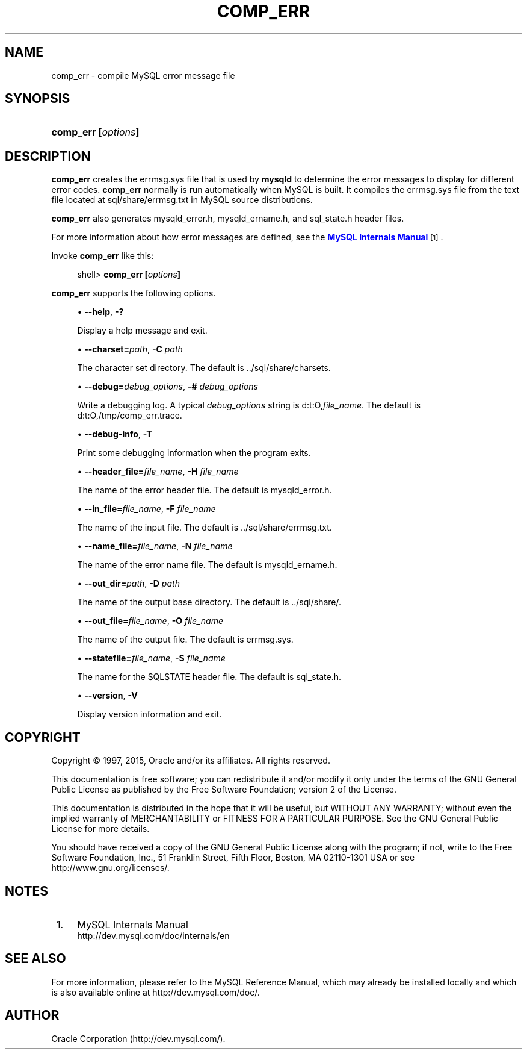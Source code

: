 '\" t
.\"     Title: \fBcomp_err\fR
.\"    Author: [FIXME: author] [see http://docbook.sf.net/el/author]
.\" Generator: DocBook XSL Stylesheets v1.78.1 <http://docbook.sf.net/>
.\"      Date: 06/25/2015
.\"    Manual: MySQL Database System
.\"    Source: MySQL 5.5
.\"  Language: English
.\"
.TH "\FBCOMP_ERR\FR" "1" "06/25/2015" "MySQL 5\&.5" "MySQL Database System"
.\" -----------------------------------------------------------------
.\" * Define some portability stuff
.\" -----------------------------------------------------------------
.\" ~~~~~~~~~~~~~~~~~~~~~~~~~~~~~~~~~~~~~~~~~~~~~~~~~~~~~~~~~~~~~~~~~
.\" http://bugs.debian.org/507673
.\" http://lists.gnu.org/archive/html/groff/2009-02/msg00013.html
.\" ~~~~~~~~~~~~~~~~~~~~~~~~~~~~~~~~~~~~~~~~~~~~~~~~~~~~~~~~~~~~~~~~~
.ie \n(.g .ds Aq \(aq
.el       .ds Aq '
.\" -----------------------------------------------------------------
.\" * set default formatting
.\" -----------------------------------------------------------------
.\" disable hyphenation
.nh
.\" disable justification (adjust text to left margin only)
.ad l
.\" -----------------------------------------------------------------
.\" * MAIN CONTENT STARTS HERE *
.\" -----------------------------------------------------------------
.\" comp_err
.SH "NAME"
comp_err \- compile MySQL error message file
.SH "SYNOPSIS"
.HP \w'\fBcomp_err\ [\fR\fB\fIoptions\fR\fR\fB]\fR\ 'u
\fBcomp_err [\fR\fB\fIoptions\fR\fR\fB]\fR
.SH "DESCRIPTION"
.PP
\fBcomp_err\fR
creates the
errmsg\&.sys
file that is used by
\fBmysqld\fR
to determine the error messages to display for different error codes\&.
\fBcomp_err\fR
normally is run automatically when MySQL is built\&. It compiles the
errmsg\&.sys
file from the text file located at
sql/share/errmsg\&.txt
in MySQL source distributions\&.
.PP
\fBcomp_err\fR
also generates
mysqld_error\&.h,
mysqld_ername\&.h, and
sql_state\&.h
header files\&.
.PP
For more information about how error messages are defined, see the
\m[blue]\fBMySQL Internals Manual\fR\m[]\&\s-2\u[1]\d\s+2\&.
.PP
Invoke
\fBcomp_err\fR
like this:
.sp
.if n \{\
.RS 4
.\}
.nf
shell> \fBcomp_err [\fR\fB\fIoptions\fR\fR\fB]\fR
.fi
.if n \{\
.RE
.\}
.PP
\fBcomp_err\fR
supports the following options\&.
.sp
.RS 4
.ie n \{\
\h'-04'\(bu\h'+03'\c
.\}
.el \{\
.sp -1
.IP \(bu 2.3
.\}
.\" comp_err: help option
.\" help option: comp_err
\fB\-\-help\fR,
\fB\-?\fR
.sp
Display a help message and exit\&.
.RE
.sp
.RS 4
.ie n \{\
\h'-04'\(bu\h'+03'\c
.\}
.el \{\
.sp -1
.IP \(bu 2.3
.\}
.\" comp_err: charset option
.\" charset option: comp_err
\fB\-\-charset=\fR\fB\fIpath\fR\fR,
\fB\-C \fR\fB\fIpath\fR\fR
.sp
The character set directory\&. The default is
\&.\&./sql/share/charsets\&.
.RE
.sp
.RS 4
.ie n \{\
\h'-04'\(bu\h'+03'\c
.\}
.el \{\
.sp -1
.IP \(bu 2.3
.\}
.\" comp_err: debug option
.\" debug option: comp_err
\fB\-\-debug=\fR\fB\fIdebug_options\fR\fR,
\fB\-# \fR\fB\fIdebug_options\fR\fR
.sp
Write a debugging log\&. A typical
\fIdebug_options\fR
string is
d:t:O,\fIfile_name\fR\&. The default is
d:t:O,/tmp/comp_err\&.trace\&.
.RE
.sp
.RS 4
.ie n \{\
\h'-04'\(bu\h'+03'\c
.\}
.el \{\
.sp -1
.IP \(bu 2.3
.\}
.\" comp_err: debug-info option
.\" debug-info option: comp_err
\fB\-\-debug\-info\fR,
\fB\-T\fR
.sp
Print some debugging information when the program exits\&.
.RE
.sp
.RS 4
.ie n \{\
\h'-04'\(bu\h'+03'\c
.\}
.el \{\
.sp -1
.IP \(bu 2.3
.\}
.\" comp_err: header_file option
.\" header_file option: comp_err
\fB\-\-header_file=\fR\fB\fIfile_name\fR\fR,
\fB\-H \fR\fB\fIfile_name\fR\fR
.sp
The name of the error header file\&. The default is
mysqld_error\&.h\&.
.RE
.sp
.RS 4
.ie n \{\
\h'-04'\(bu\h'+03'\c
.\}
.el \{\
.sp -1
.IP \(bu 2.3
.\}
.\" comp_err: in_file option
.\" in_file option: comp_err
\fB\-\-in_file=\fR\fB\fIfile_name\fR\fR,
\fB\-F \fR\fB\fIfile_name\fR\fR
.sp
The name of the input file\&. The default is
\&.\&./sql/share/errmsg\&.txt\&.
.RE
.sp
.RS 4
.ie n \{\
\h'-04'\(bu\h'+03'\c
.\}
.el \{\
.sp -1
.IP \(bu 2.3
.\}
.\" comp_err: name_file option
.\" name_file option: comp_err
\fB\-\-name_file=\fR\fB\fIfile_name\fR\fR,
\fB\-N \fR\fB\fIfile_name\fR\fR
.sp
The name of the error name file\&. The default is
mysqld_ername\&.h\&.
.RE
.sp
.RS 4
.ie n \{\
\h'-04'\(bu\h'+03'\c
.\}
.el \{\
.sp -1
.IP \(bu 2.3
.\}
.\" comp_err: out_dir option
.\" out_dir option: comp_err
\fB\-\-out_dir=\fR\fB\fIpath\fR\fR,
\fB\-D \fR\fB\fIpath\fR\fR
.sp
The name of the output base directory\&. The default is
\&.\&./sql/share/\&.
.RE
.sp
.RS 4
.ie n \{\
\h'-04'\(bu\h'+03'\c
.\}
.el \{\
.sp -1
.IP \(bu 2.3
.\}
.\" comp_err: out_file option
.\" out_file option: comp_err
\fB\-\-out_file=\fR\fB\fIfile_name\fR\fR,
\fB\-O \fR\fB\fIfile_name\fR\fR
.sp
The name of the output file\&. The default is
errmsg\&.sys\&.
.RE
.sp
.RS 4
.ie n \{\
\h'-04'\(bu\h'+03'\c
.\}
.el \{\
.sp -1
.IP \(bu 2.3
.\}
.\" comp_err: statefile option
.\" statefile option: comp_err
\fB\-\-statefile=\fR\fB\fIfile_name\fR\fR,
\fB\-S \fR\fB\fIfile_name\fR\fR
.sp
The name for the SQLSTATE header file\&. The default is
sql_state\&.h\&.
.RE
.sp
.RS 4
.ie n \{\
\h'-04'\(bu\h'+03'\c
.\}
.el \{\
.sp -1
.IP \(bu 2.3
.\}
.\" comp_err: version option
.\" version option: comp_err
\fB\-\-version\fR,
\fB\-V\fR
.sp
Display version information and exit\&.
.RE
.SH "COPYRIGHT"
.br
.PP
Copyright \(co 1997, 2015, Oracle and/or its affiliates. All rights reserved.
.PP
This documentation is free software; you can redistribute it and/or modify it only under the terms of the GNU General Public License as published by the Free Software Foundation; version 2 of the License.
.PP
This documentation is distributed in the hope that it will be useful, but WITHOUT ANY WARRANTY; without even the implied warranty of MERCHANTABILITY or FITNESS FOR A PARTICULAR PURPOSE. See the GNU General Public License for more details.
.PP
You should have received a copy of the GNU General Public License along with the program; if not, write to the Free Software Foundation, Inc., 51 Franklin Street, Fifth Floor, Boston, MA 02110-1301 USA or see http://www.gnu.org/licenses/.
.sp
.SH "NOTES"
.IP " 1." 4
MySQL Internals Manual
.RS 4
\%http://dev.mysql.com/doc/internals/en
.RE
.SH "SEE ALSO"
For more information, please refer to the MySQL Reference Manual,
which may already be installed locally and which is also available
online at http://dev.mysql.com/doc/.
.SH AUTHOR
Oracle Corporation (http://dev.mysql.com/).
